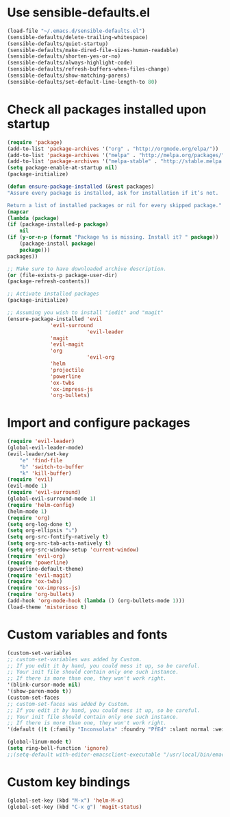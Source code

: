 * Use sensible-defaults.el
#+BEGIN_SRC emacs-lisp
    (load-file "~/.emacs.d/sensible-defaults.el")
    (sensible-defaults/delete-trailing-whitespace)
    (sensible-defaults/quiet-startup)
    (sensible-defaults/make-dired-file-sizes-human-readable)
    (sensible-defaults/shorten-yes-or-no)
    (sensible-defaults/always-highlight-code)
    (sensible-defaults/refresh-buffers-when-files-change)
    (sensible-defaults/show-matching-parens)
    (sensible-defaults/set-default-line-length-to 80)
#+END_SRC
* Check all packages installed upon startup
#+BEGIN_SRC emacs-lisp
    (require 'package)
    (add-to-list 'package-archives '("org" . "http://orgmode.org/elpa/"))
    (add-to-list 'package-archives '("melpa" . "http://melpa.org/packages/"))
    (add-to-list 'package-archives '("melpa-stable" . "http://stable.melpa.org/packages/"))
    (setq package-enable-at-startup nil)
    (package-initialize)

    (defun ensure-package-installed (&rest packages)
    "Assure every package is installed, ask for installation if it’s not.

    Return a list of installed packages or nil for every skipped package."
    (mapcar
    (lambda (package)
	(if (package-installed-p package)
	    nil
	(if (y-or-n-p (format "Package %s is missing. Install it? " package))
	    (package-install package)
	    package)))
    packages))

    ;; Make sure to have downloaded archive description.
    (or (file-exists-p package-user-dir)
	(package-refresh-contents))

    ;; Activate installed packages
    (package-initialize)

    ;; Assuming you wish to install "iedit" and "magit"
    (ensure-package-installed 'evil
			      'evil-surround
                              'evil-leader
			      'magit
			      'evil-magit
			      'org
                              'evil-org
			      'helm
			      'projectile
			      'powerline
			      'ox-twbs
			      'ox-impress-js
			      'org-bullets)
#+END_SRC
* Import and configure packages
#+BEGIN_SRC emacs-lisp
    (require 'evil-leader)
    (global-evil-leader-mode)
    (evil-leader/set-key
        "e" 'find-file
        "b" 'switch-to-buffer
        "k" 'kill-buffer)
    (require 'evil)
    (evil-mode 1)
    (require 'evil-surround)
    (global-evil-surround-mode 1)
    (require 'helm-config)
    (helm-mode 1)
    (require 'org)
    (setq org-log-done t)
    (setq org-ellipsis "⤵")
    (setq org-src-fontify-natively t)
    (setq org-src-tab-acts-natively t)
    (setq org-src-window-setup 'current-window)
    (require 'evil-org)
    (require 'powerline)
    (powerline-default-theme)
    (require 'evil-magit)
    (require 'ox-twbs)
    (require 'ox-impress-js)
    (require 'org-bullets)
    (add-hook 'org-mode-hook (lambda () (org-bullets-mode 1)))
    (load-theme 'misterioso t)
#+END_SRC
* Custom variables and fonts
#+BEGIN_SRC emacs-lisp
    (custom-set-variables
    ;; custom-set-variables was added by Custom.
    ;; If you edit it by hand, you could mess it up, so be careful.
    ;; Your init file should contain only one such instance.
    ;; If there is more than one, they won't work right.
    '(blink-cursor-mode nil)
    '(show-paren-mode t))
    (custom-set-faces
    ;; custom-set-faces was added by Custom.
    ;; If you edit it by hand, you could mess it up, so be careful.
    ;; Your init file should contain only one such instance.
    ;; If there is more than one, they won't work right.
    '(default ((t (:family "Inconsolata" :foundry "PfEd" :slant normal :weight normal :height 170 :width normal)))))

    (global-linum-mode t)
    (setq ring-bell-function 'ignore)
    ;;(setq-default with-editor-emacsclient-executable "/usr/local/bin/emacsclient")
#+END_SRC
* Custom key bindings
#+BEGIN_SRC emacs-lisp
    (global-set-key (kbd "M-x") 'helm-M-x)
    (global-set-key (kbd "C-x g") 'magit-status)
#+END_SRC
